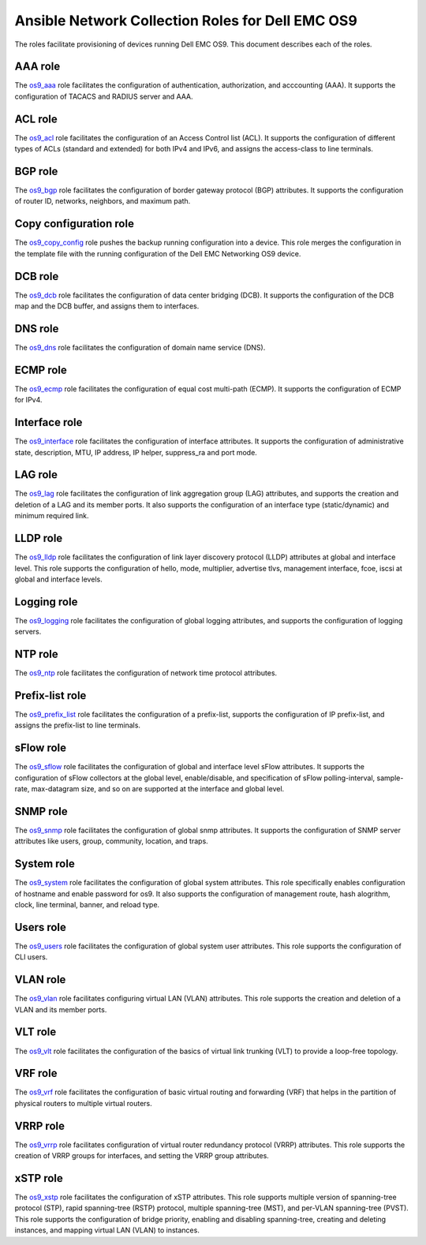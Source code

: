 ##############################################################
Ansible Network Collection Roles for Dell EMC OS9
##############################################################

The roles facilitate provisioning of devices running Dell EMC OS9. This document describes each of the roles.

AAA role
--------

The `os9_aaa <https://github.com/ansible-collections/dellemc.os9/blob/master/roles/os9_aaa/README.md>`_ role facilitates the configuration of authentication, authorization, and acccounting (AAA). It supports the configuration of TACACS and RADIUS server and AAA.


ACL role
--------

The `os9_acl <https://github.com/ansible-collections/dellemc.os9/blob/master/roles/os9_acl/README.md>`_ role facilitates the configuration of an Access Control list (ACL). It supports the configuration of different types of ACLs (standard and extended) for both IPv4 and IPv6, and assigns the access-class to line terminals.


BGP role
--------

The `os9_bgp <https://github.com/ansible-collections/dellemc.os9/blob/master/roles/os9_bgp/README.md>`_ role facilitates the configuration of border gateway protocol (BGP) attributes. It supports the configuration of router ID, networks, neighbors, and maximum path.


Copy configuration role
-----------------------

The `os9_copy_config <https://github.com/ansible-collections/dellemc.os9/blob/master/roles/os9_copy_config/README.md>`_ role pushes the backup running configuration into a device. This role merges the configuration in the template file with the running configuration of the Dell EMC Networking OS9 device.


DCB role
--------

The `os9_dcb <https://github.com/ansible-collections/dellemc.os9/blob/master/roles/os9_dcb/README.md>`_ role facilitates the configuration of data center bridging (DCB). It supports the configuration of the DCB map and the DCB buffer, and assigns them to interfaces.


DNS role
--------

The `os9_dns <https://github.com/ansible-collections/dellemc.os9/blob/master/roles/os9_dns/README.md>`_ role facilitates the configuration of domain name service (DNS).


ECMP role
---------

The `os9_ecmp <https://github.com/ansible-collections/dellemc.os9/blob/master/roles/os9_ecmp/README.md>`_ role facilitates the configuration of equal cost multi-path (ECMP). It supports the configuration of ECMP for IPv4.


Interface role
--------------

The `os9_interface <https://github.com/ansible-collections/dellemc.os9/blob/master/roles/os9_interface/README.md>`_ role facilitates the configuration of interface attributes. It supports the configuration of administrative state, description, MTU, IP address, IP helper, suppress_ra and port mode. 


LAG role
--------

The `os9_lag <https://github.com/ansible-collections/dellemc.os9/blob/master/roles/os9_lag/README.md>`_ role facilitates the configuration of link aggregation group (LAG) attributes, and supports the creation and deletion of a LAG and its member ports. It also supports the configuration of an interface type (static/dynamic) and minimum required link.


LLDP role
---------

The `os9_lldp <https://github.com/ansible-collections/dellemc.os9/blob/master/roles/os9_lldp/README.md>`_ role facilitates the configuration of link layer discovery protocol (LLDP) attributes at global and interface level. This role supports the configuration of hello, mode, multiplier, advertise tlvs, management interface, fcoe, iscsi at global and interface levels.


Logging role
------------

The `os9_logging <https://github.com/ansible-collections/dellemc.os9/blob/master/roles/os9_logging/README.md>`_ role facilitates the configuration of global logging attributes, and supports the configuration of logging servers.


NTP role
--------

The `os9_ntp <https://github.com/ansible-collections/dellemc.os9/blob/master/roles/os9_ntp/README.md>`_ role facilitates the configuration of network time protocol attributes.


Prefix-list role
----------------

The `os9_prefix_list <https://github.com/ansible-collections/dellemc.os9/blob/master/roles/os9_prefix_list/README.md>`_ role facilitates the configuration of a prefix-list, supports the configuration of IP prefix-list, and assigns the prefix-list to line terminals.


sFlow role
----------

The `os9_sflow <https://github.com/ansible-collections/dellemc.os9/blob/master/roles/os9_sflow/README.md>`_ role facilitates the configuration of global and interface level sFlow attributes. It supports the configuration of sFlow collectors at the global level, enable/disable, and specification of sFlow polling-interval, sample-rate, max-datagram size, and so on are supported at the interface and global level.


SNMP role
---------

The `os9_snmp <https://github.com/ansible-collections/dellemc.os9/blob/master/roles/os9_snmp/README.md>`_ role facilitates the configuration of global snmp attributes. It supports the configuration of SNMP server attributes like users, group, community, location, and traps.


System role
-----------

The `os9_system <https://github.com/ansible-collections/dellemc.os9/blob/master/roles/os9_system/README.md>`_ role facilitates the configuration of global system attributes. This role specifically enables configuration of hostname and enable password for os9. It also supports the configuration of management route, hash alogrithm, clock, line terminal, banner, and reload type.


Users role
----------

The `os9_users <https://github.com/ansible-collections/dellemc.os9/blob/master/roles/os9_users/README.md>`_ role facilitates the configuration of global system user attributes. This role supports the configuration of CLI users.


VLAN role
---------

The `os9_vlan <https://github.com/ansible-collections/dellemc.os9/blob/master/roles/os9_vlan/README.md>`_ role facilitates configuring virtual LAN (VLAN) attributes. This role supports the creation and deletion of a VLAN and its member ports.


VLT role
--------

The `os9_vlt <https://github.com/ansible-collections/dellemc.os9/blob/master/roles/os9_vlt/README.md>`_ role facilitates the configuration of the basics of virtual link trunking (VLT) to provide a loop-free topology.


VRF role
--------

The `os9_vrf <https://github.com/ansible-collections/dellemc.os9/blob/master/roles/os9_vrf/README.md>`_ role facilitates the configuration of basic virtual routing and forwarding (VRF) that helps in the partition of physical routers to multiple virtual routers.


VRRP role
---------

The `os9_vrrp <https://github.com/ansible-collections/dellemc.os9/blob/master/roles/os9_vrrp/README.md>`_ role facilitates configuration of virtual router redundancy protocol (VRRP) attributes. This role supports the creation of VRRP groups for interfaces, and setting the VRRP group attributes.


xSTP role
---------

The `os9_xstp <https://github.com/ansible-collections/dellemc.os9/blob/master/roles/os9_xstp/README.md>`_ role facilitates the configuration of xSTP attributes. This role supports multiple version of spanning-tree protocol (STP), rapid spanning-tree (RSTP) protocol, multiple spanning-tree (MST), and per-VLAN spanning-tree (PVST). This role supports the configuration of bridge priority, enabling and disabling spanning-tree, creating and deleting instances, and mapping virtual LAN (VLAN) to instances.
